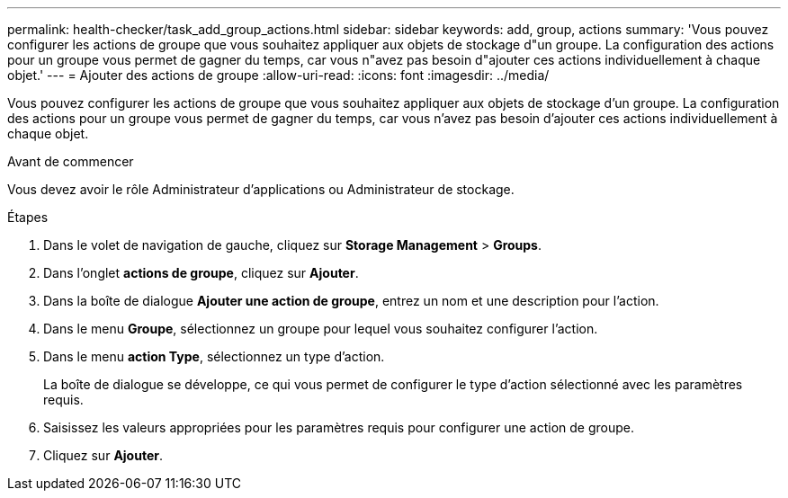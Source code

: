 ---
permalink: health-checker/task_add_group_actions.html 
sidebar: sidebar 
keywords: add, group, actions 
summary: 'Vous pouvez configurer les actions de groupe que vous souhaitez appliquer aux objets de stockage d"un groupe. La configuration des actions pour un groupe vous permet de gagner du temps, car vous n"avez pas besoin d"ajouter ces actions individuellement à chaque objet.' 
---
= Ajouter des actions de groupe
:allow-uri-read: 
:icons: font
:imagesdir: ../media/


[role="lead"]
Vous pouvez configurer les actions de groupe que vous souhaitez appliquer aux objets de stockage d'un groupe. La configuration des actions pour un groupe vous permet de gagner du temps, car vous n'avez pas besoin d'ajouter ces actions individuellement à chaque objet.

.Avant de commencer
Vous devez avoir le rôle Administrateur d'applications ou Administrateur de stockage.

.Étapes
. Dans le volet de navigation de gauche, cliquez sur *Storage Management* > *Groups*.
. Dans l'onglet *actions de groupe*, cliquez sur *Ajouter*.
. Dans la boîte de dialogue *Ajouter une action de groupe*, entrez un nom et une description pour l'action.
. Dans le menu *Groupe*, sélectionnez un groupe pour lequel vous souhaitez configurer l'action.
. Dans le menu *action Type*, sélectionnez un type d'action.
+
La boîte de dialogue se développe, ce qui vous permet de configurer le type d'action sélectionné avec les paramètres requis.

. Saisissez les valeurs appropriées pour les paramètres requis pour configurer une action de groupe.
. Cliquez sur *Ajouter*.

